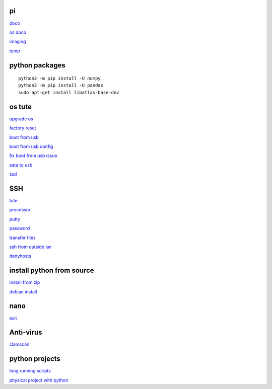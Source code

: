 pi
----------
`doco <https://www.raspberrypi.com/documentation.html>`_

`os doco <https://www.raspberrypi.com/documentation/computers/os.html>`_

`imaging <https://www.raspberrypi.com/software/>`_

`temp <https://www.cyberciti.biz/faq/linux-find-out-raspberry-pi-gpu-and-arm-cpu-temperature-command/>`_

python packages
-----------------

::

    python3 -m pip install -U numpy
    python3 -m pip install -U pandas
    sudo apt-get install libatlas-base-dev

os tute
--------

`upgrade os <https://raspberrytips.com/update-raspberry-pi-latest-version/>`_

`factory reset <https://raspians.com/how-to-reset-raspberry-pi/>`_

`boot from usb <https://www.pragmaticlinux.com/2021/12/directly-boot-your-raspberry-pi-4-from-a-usb-drive/>`_

`boot from usb config <https://jamesachambers.com/raspberry-pi-4-usb-boot-config-guide-for-ssd-flash-drives/>`_

`fix boot from usb issue <https://www.pragmaticlinux.com/2021/03/fix-for-getting-your-ssd-working-via-usb-3-on-your-raspberry-pi/>`_

`sata to usb <https://cplonline.com.au/startech-usb3s2sat3cb-usb-3-0-to-2-5-sata-hdd-adapter-cable.html>`_

`ssd <https://cplonline.com.au/kingston-sa400s37-120g-as400ssd-2-5inch-7mm-sata3-ssd.html>`_


SSH
------

`tute <https://www.thesecmaster.com/five-easiest-ways-to-connect-raspberry-pi-remotely-in-2021/>`_

`processor <https://winaero.com/check-if-processor-is-32-bit-64-bit-or-arm-in-windows-10/>`_

`putty <https://www.chiark.greenend.org.uk/~sgtatham/putty/latest.html>`_

`password <https://tutorials-raspberrypi.com/raspberry-pi-default-login-password/>`_

`transfer files <https://howchoo.com/pi/how-to-transfer-files-to-the-raspberry-pi>`_

`ssh from outside lan <https://forums.raspberrypi.com/viewtopic.php?t=20826>`_

`denyhosts <https://www.techrepublic.com/article/how-to-block-ssh-attacks-on-linux-with-denyhosts/amp/>`_

install python from source
---------------------------

`install from zip <https://aruljohn.com/blog/python-raspberrypi/>`_

`debian install <https://bobcares.com/blog/how-to-install-python-3-9-on-debian-10/>`_

nano
---------

`exit <https://bitlaunch.io/blog/how-to-exit-nano/>`_

Anti-virus
------------------

`clamscan <https://pimylifeup.com/raspberry-pi-clamav/>`_

python projects
-----------------

`long running scripts <https://www.tomshardware.com/how-to/run-long-running-scripts-raspberry-pi>`_ 

`physical project with python <https://realpython.com/python-raspberry-pi>`_ 


